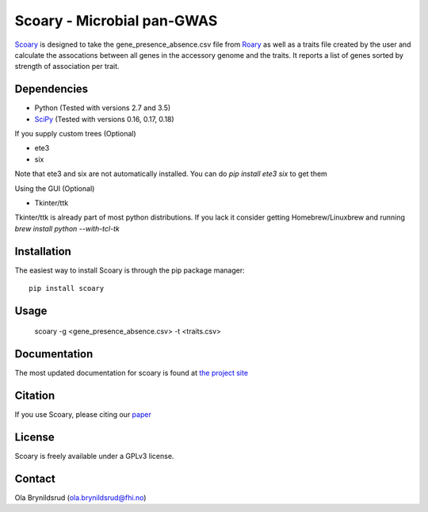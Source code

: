 Scoary - Microbial pan-GWAS
###########################

`Scoary <https://github.com/AdmiralenOla/Scoary>`_ is designed to take the gene_presence_absence.csv file from `Roary <https://sanger-pathogens.github.io/Roary/>`_ as well as a traits file created by the user and calculate the assocations between all genes in the accessory genome and the traits. It reports a list of genes sorted by strength of association per trait.

Dependencies
------------
- Python (Tested with versions 2.7 and 3.5)
- `SciPy <http://www.scipy.org/install.html>`_ (Tested with versions 0.16, 0.17, 0.18)

If you supply custom trees (Optional)

- ete3
- six

Note that ete3 and six are not automatically installed. You can do `pip install ete3 six` to get them

Using the GUI (Optional)

- Tkinter/ttk

Tkinter/ttk is already part of most python distributions. If you lack it consider getting Homebrew/Linuxbrew and running `brew install python --with-tcl-tk`

Installation
------------
The easiest way to install Scoary is through the pip package manager::

    pip install scoary

Usage
-----
    scoary -g <gene_presence_absence.csv> -t <traits.csv>

Documentation
-------------
The most updated documentation for scoary is found at `the project site <https://github.com/AdmiralenOla/Scoary>`_

Citation
--------
If you use Scoary, please citing our `paper <https://dx.doi.org/10.1186/s13059-016-1108-8>`_

License
-------
Scoary is freely available under a GPLv3 license.

Contact
-------
Ola Brynildsrud (ola.brynildsrud@fhi.no)


